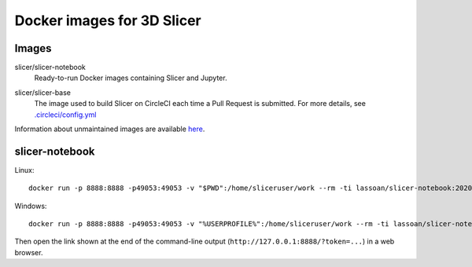 Docker images for 3D Slicer
***************************

Images
======

.. |slicer-notebook-images| image:: https://images.microbadger.com/badges/image/slicer/slicer-notebook.svg
  :target: https://microbadger.com/images/slicer/slicer-notebook

slicer/slicer-notebook
  |slicer-notebook-images| Ready-to-run Docker images containing Slicer and Jupyter. 

.. |slicer-base-images| image:: https://images.microbadger.com/badges/image/slicer/slicer-base.svg
  :target: https://microbadger.com/images/slicer/slicer-base

slicer/slicer-base
  |slicer-base-images| The image used to build Slicer on CircleCI each time a Pull Request is submitted. For more details, see `.circleci/config.yml <https://github.com/Slicer/Slicer/blob/master/.circleci/config.yml>`_ 

Information about unmaintained images are available `here <unmaintained-images.rst>`_.

slicer-notebook
===============

Linux::

    docker run -p 8888:8888 -p49053:49053 -v "$PWD":/home/sliceruser/work --rm -ti lassoan/slicer-notebook:2020-05-15-89b6bb5

Windows::

    docker run -p 8888:8888 -p49053:49053 -v "%USERPROFILE%":/home/sliceruser/work --rm -ti lassoan/slicer-notebook:2020-05-15-89b6bb5

Then open the link shown at the end of the command-line output (``http://127.0.0.1:8888/?token=...``) in a web browser.
